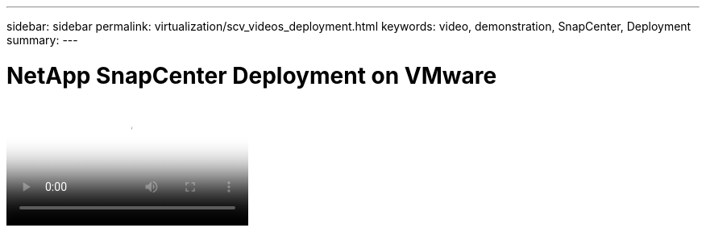 ---
sidebar: sidebar
permalink: virtualization/scv_videos_deployment.html
keywords: video, demonstration, SnapCenter, Deployment
summary:
---

= NetApp SnapCenter Deployment on VMware
:hardbreaks:
:nofooter:
:icons: font
:linkattrs:
:imagesdir: ./../media/

//
// This file was created with NDAC Version 0.9 (June 4, 2020)
//
// 2020-06-25 14:31:33.664333
//


video::SCV_Deployment_Final.mp4[NetApp SnapCenter Deployment on VMware]

//link:rh-os-n_additional_information.html[Next: Additional Information: Red Hat OpenShift with NetApp.]
